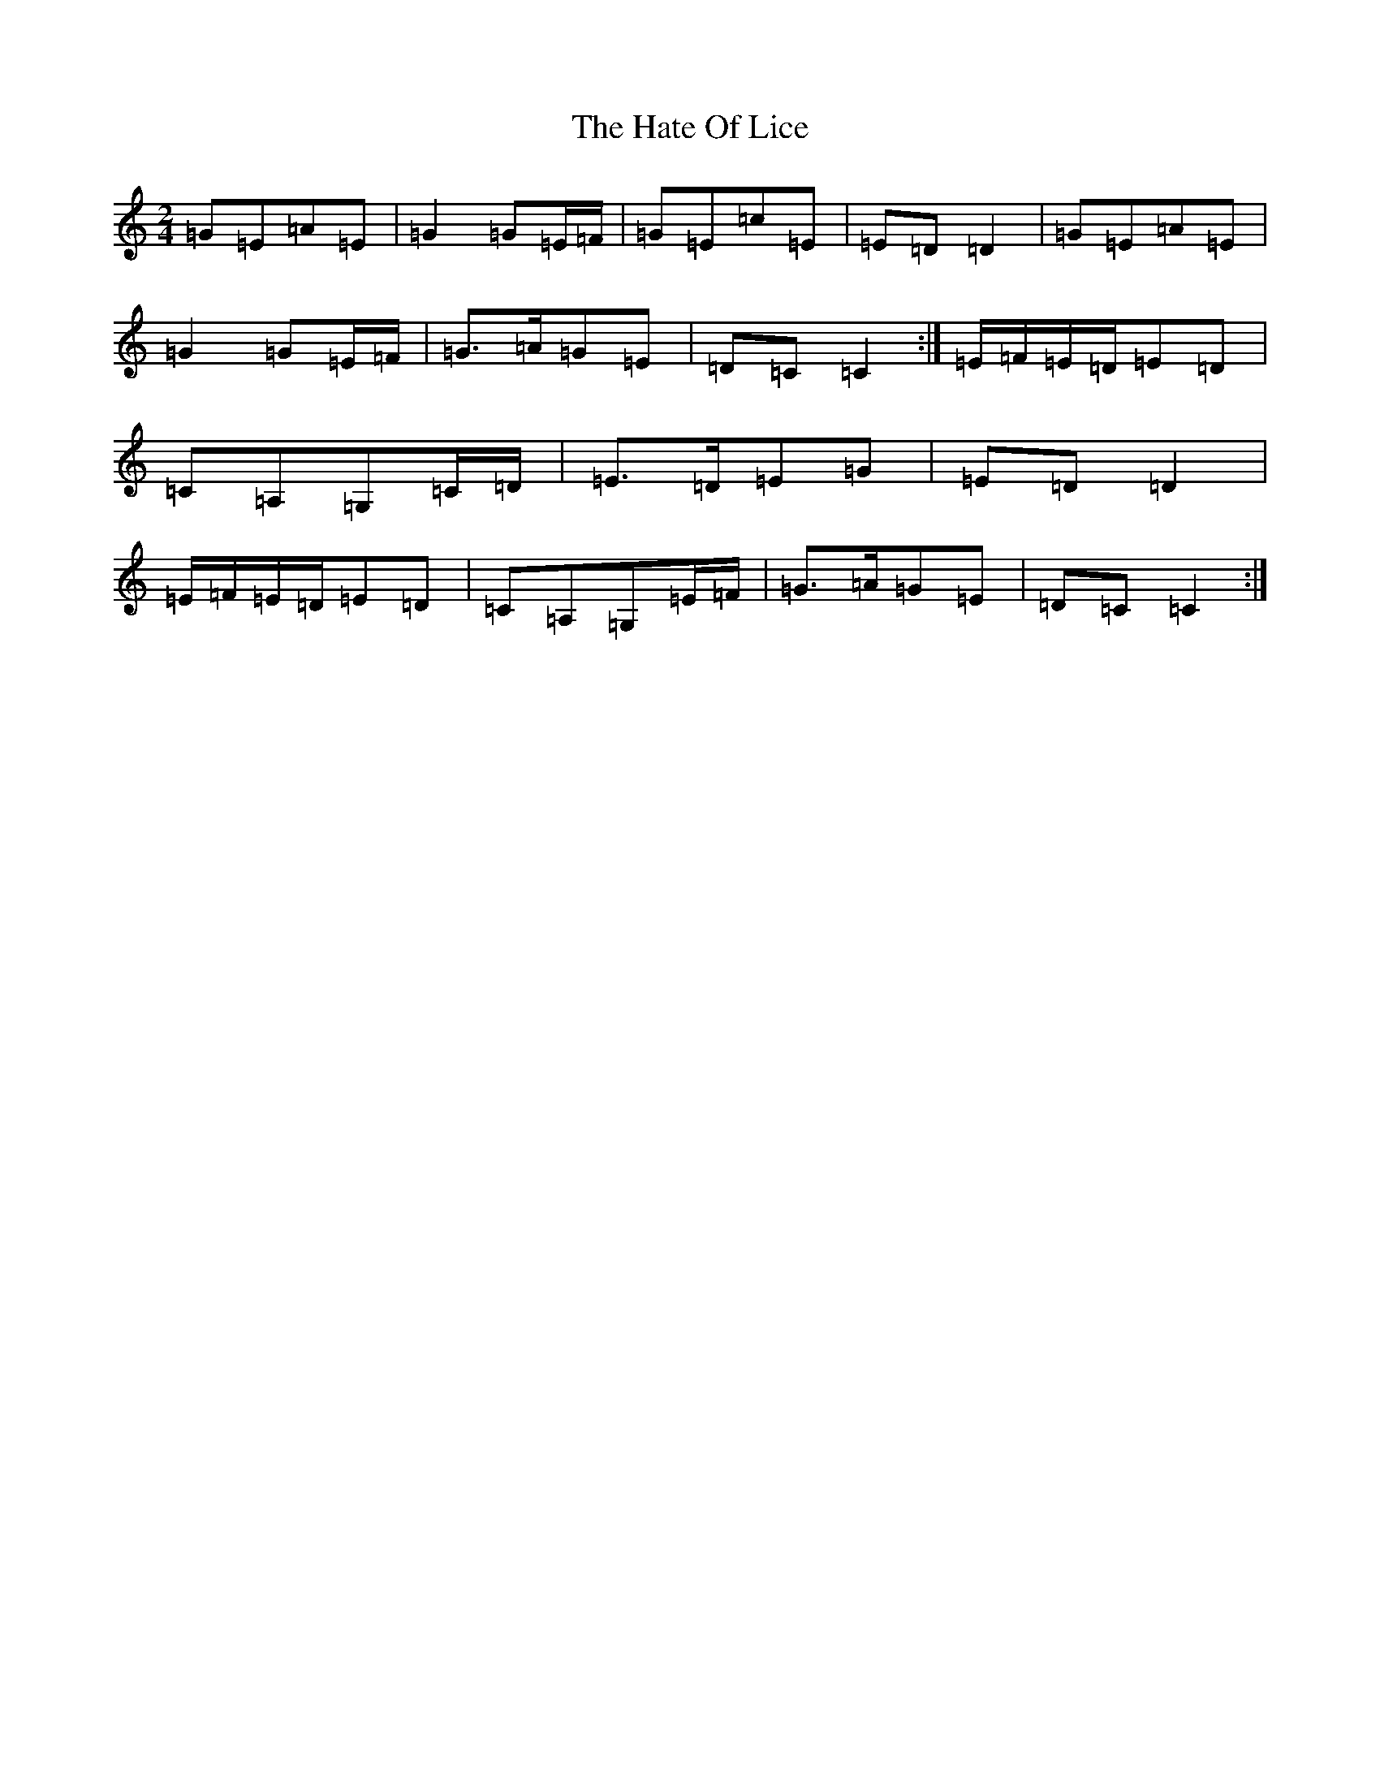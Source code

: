 X: 8799
T: Hate Of Lice, The
S: https://thesession.org/tunes/11365#setting11365
R: polka
M:2/4
L:1/8
K: C Major
=G=E=A=E|=G2=G=E/2=F/2|=G=E=c=E|=E=D=D2|=G=E=A=E|=G2=G=E/2=F/2|=G>=A=G=E|=D=C=C2:|=E/2=F/2=E/2=D/2=E=D|=C=A,=G,=C/2=D/2|=E>=D=E=G|=E=D=D2|=E/2=F/2=E/2=D/2=E=D|=C=A,=G,=E/2=F/2|=G>=A=G=E|=D=C=C2:|